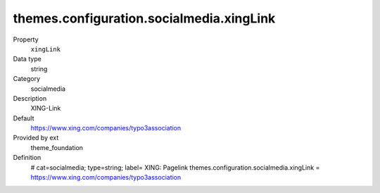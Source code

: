 themes.configuration.socialmedia.xingLink
-----------------------------------------

.. ..................................
.. container:: table-row dl-horizontal panel panel-default constants theme_foundation cat_theme

	Property
		``xingLink``

	Data type
		string

	Category
		socialmedia

	Description
		XING-Link

	Default
		https://www.xing.com/companies/typo3association

	Provided by ext
		theme_foundation

	Definition
		# cat=socialmedia; type=string; label= XING: Pagelink
		themes.configuration.socialmedia.xingLink = https://www.xing.com/companies/typo3association